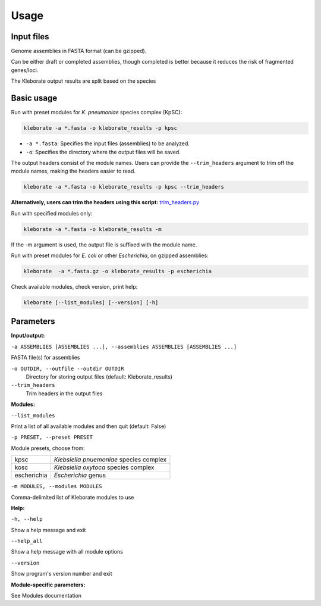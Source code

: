 
########################
Usage
########################

Input files
-----------

Genome assemblies in FASTA format (can be gzipped). 

Can be either draft or completed assemblies, though completed is better because it reduces the risk of fragmented genes/loci.

The Kleborate output results are split based on the species

Basic usage
-----------

Run with preset modules for *K. pneumoniae* species complex (KpSC):

.. code-block:: Python

   kleborate -a *.fasta -o kleborate_results -p kpsc

- ``-a *.fasta``: Specifies the input files (assemblies) to be analyzed.
- ``-o``: Specifies the directory where the output files will be saved.


The output headers consist of the module names. Users can provide the ``--trim_headers`` argument to trim off the module names, making the headers easier to read.

.. code-block:: bash

    kleborate -a *.fasta -o kleborate_results -p kpsc --trim_headers

**Alternatively, users can trim the headers using this script:**
`trim_headers.py <https://github.com/klebgenomics/KleborateModular/blob/main/kleborate/shared/trim_headers.py>`_


Run with specified modules only:

.. code-block:: Python

   kleborate -a *.fasta -o kleborate_results -m 

If the -m argument is used, the output file is suffixed with the module name.


Run with preset modules for *E. coli* or other *Escherichia*, on gzipped assemblies:

.. code-block:: Python

   kleborate  -a *.fasta.gz -o kleborate_results -p escherichia

Check available modules, check version, print help:

.. code-block:: Python

   kleborate [--list_modules] [--version] [-h]


Parameters
----------

**Input/output:**

``-a ASSEMBLIES [ASSEMBLIES ...], --assemblies ASSEMBLIES [ASSEMBLIES ...]``

FASTA file(s) for assemblies

``-o OUTDIR, --outfile --outdir OUTDIR``
    Directory for storing output files (default: Kleborate_results)

``--trim_headers``
    Trim headers in the output files

**Modules:**

``--list_modules``         

Print a list of all available modules and then quit (default: False)

``-p PRESET, --preset PRESET``         

Module presets, choose from:

.. list-table::

   * - kpsc
     - *Klebsiella pnuemoniae* species complex

   * - kosc
     - *Klebsiella oxytoca* species complex
                                        
   * - escherichia 
     - *Escherichia* genus


``-m MODULES, --modules MODULES``         

Comma-delimited list of Kleborate modules to use


**Help:**
     
``-h, --help``       

Show a help message and exit

``--help_all``         

Show a help message with all module options

``--version``         

Show program's version number and exit


**Module-specific parameters:** 

See Modules documentation

